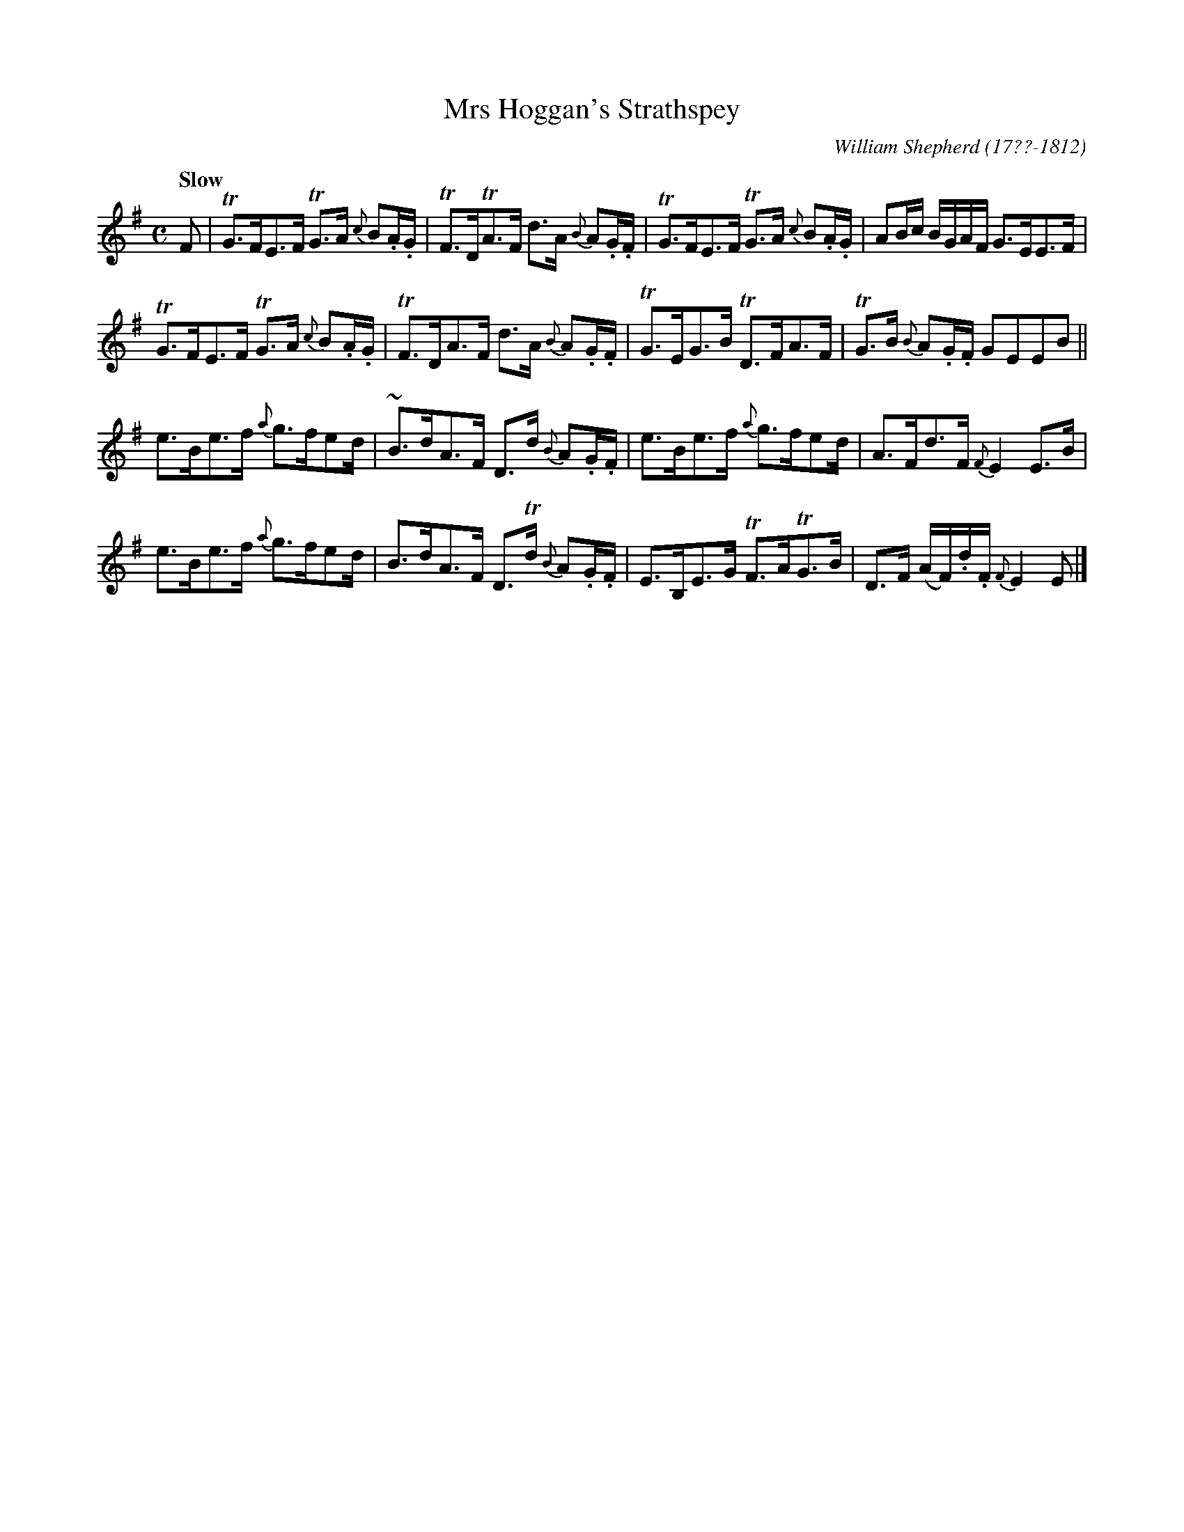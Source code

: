 X: 251
T: Mrs Hoggan's Strathspey
R: strathspey
Q: "Slow"
B: William Shepherd "2nd Collection" 1800 p.25 #1
F: http://imslp.org/wiki/File:PMLP73094-Shepherd_Collections_HMT.pdf
C: William Shepherd (17??-1812)
Z: 2012 John Chambers <jc:trillian.mit.edu>
M: C
L: 1/16
K: Em
F2 |\
TG3FE3F TG3A {c}B2.A.G | TF3DTA3F d3A {B}A2.G.F |\
TG3FE3F TG3A {c}B2.A.G | A2Bc BGAF G3EE3F |
TG3FE3F TG3A {c}B2.A.G | TF3DA3F d3A {B}A2.G.F |\
TG3EG3B TD3FA3F | TG3B {B}A2.G.F G2E2E2B2 ||
e3Be3f {a}g3fe2d | ~B3dA3F D3d {B}A2.G.F |\
e3Be3f {a}g3fe2d | A3Fd3F {F}E4 E3B |
e3Be3f {a}g3fe2d | B3dA3F D3Td {B}A2.G.F |\
E3B,E3G TF3ATG3B | D3F (AF).d.F {F}E4 E2 |]
